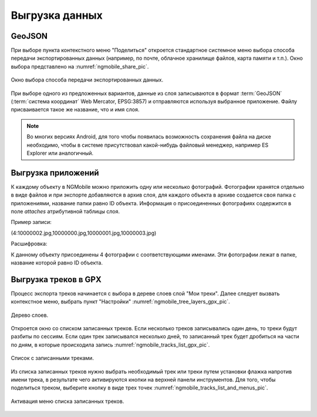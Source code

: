 .. sectionauthor:: Дмитрий Барышников <dmitry.baryshnikov@nextgis.ru>

.. _ngmobile_share:

Выгрузка данных
===============

GeoJSON
-------

При выборе пункта контекстного меню "Поделиться" откроется стандартное системное 
меню выбора способа передачи экспортированных данных (например, по почте, облачное 
хранилище файлов, карта памяти и т.п.). Окно выбора представлено на :numref:`ngmobile_share_pic`. 

.. figure:: _static/ngmobile_share.png
   :name: ngmobile_share_pic
   :align: center
   :height: 10cm
   
   Окно выбора способа передачи экспортированных данных.

При выборе одного из предложенных вариантов, данные из слоя записываются в формат :term:`GeoJSON` (:term:`система координат` Web Mercator, EPSG:3857) и отправляются используя выбранное приложение. Файлу присваивается такое же название, что и имя слоя.

.. note::
   Во многих версиях Android, для того чтобы появилась возможность сохранения файла на диске необходимо, чтобы в системе
   присутствовал какой-нибудь файловый менеджер, например ES Explorer или аналогичный.

Выгрузка приложений
-------------------

К каждому объекту в NGMobile можно приложить одну или несколько фотографий. Фотографии хранятся отдельно в виде файлов и при экспорте добавляются в архив слоя, для каждого объекта в архиве создается своя папка с приложениями, название папки равно ID объекта. Информация о присоединенных фотографиях содержится в поле `attaches` атрибутивной таблицы слоя.

Пример записи:

(4:10000002.jpg,10000000.jpg,10000001.jpg,10000003.jpg)

Расшифровка:

К данному объекту присоединены 4 фотографии с соответствующими именами. Эти фотографии лежат в папке, название которой равно ID объекта.

Выгрузка треков в GPX
----------------------

.. versionadded:: 2.3

Процесс экспорта треков начинается с выбора в дереве слоев слой "Мои треки". 
Далее следует вызвать контекстное меню, выбрать пункт "Настройки" :numref:`ngmobile_tree_layers_gpx_pic`. 

.. figure:: _static/tree_layers_gpx.png
   :name: ngmobile_tree_layers_gpx_pic
   :align: center
   :height: 10cm

   Дерево слоев.
 
Откроется окно со списком записанных треков. Если несколько треков записывались 
один день, то треки будут разбиты по сессиям. Если один трек записывался несколько 
дней, то записанный трек будет дробиться на части по дням, в которые происходила 
запись :numref:`ngmobile_tracks_list_gpx_pic`. 

.. figure:: _static/tracks_list_gpx.png
   :name: ngmobile_tracks_list_gpx_pic
   :align: center
   :height: 10cm

   Список с записанными треками.

Из списка записанных треков нужно выбрать необходимый трек или треки путем установки флажка 
напротив имени трека, в результате чего активируются кнопки на верхней панели инструментов.
Для того, чтобы поделиться треком, выберите кнопку в виде трех точек :numref:`ngmobile_tracks_list_and_menus_pic`. 

.. figure:: _static/tracks_list_and_menus.png
   :name: ngmobile_tracks_list_and_menus_pic
   :align: center
   :height: 10cm   

   Активация меню списка записанных треков.
